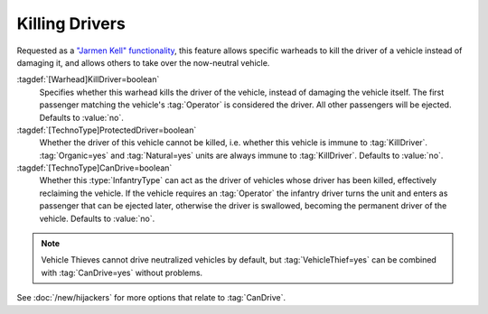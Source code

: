 Killing Drivers
~~~~~~~~~~~~~~~

Requested as a `"Jarmen Kell" functionality
<http://bugs.renegadeprojects.com/view.php?id=733>`_, this feature allows
specific warheads to kill the driver of a vehicle instead of damaging
it, and allows others to take over the now-neutral vehicle.

:tagdef:`[Warhead]KillDriver=boolean`
  Specifies whether this warhead kills the driver of the vehicle, instead of
  damaging the vehicle itself. The first passenger matching the vehicle's
  :tag:`Operator` is considered the driver. All other passengers will be
  ejected. Defaults to :value:`no`.
:tagdef:`[TechnoType]ProtectedDriver=boolean`
  Whether the driver of this vehicle cannot be killed, i.e. whether this vehicle
  is immune to :tag:`KillDriver`. :tag:`Organic=yes` and :tag:`Natural=yes`
  units are always immune to :tag:`KillDriver`. Defaults to :value:`no`.
:tagdef:`[TechnoType]CanDrive=boolean`
  Whether this :type:`InfantryType` can act as the driver of vehicles whose
  driver has been killed, effectively reclaiming the vehicle. If the vehicle
  requires an :tag:`Operator` the infantry driver turns the unit and enters as
  passenger that can be ejected later, otherwise the driver is swallowed,
  becoming the permanent driver of the vehicle. Defaults to :value:`no`.

.. note:: Vehicle Thieves cannot drive neutralized vehicles by default, but
  \ :tag:`VehicleThief=yes` can be combined with :tag:`CanDrive=yes` without
  problems.

See :doc:`/new/hijackers` for more options that relate to :tag:`CanDrive`.

.. index:: Warheads; Warheads can be set to kill the driver of a vehicle, instead of damaging it.

.. versionadded:: 0.2
